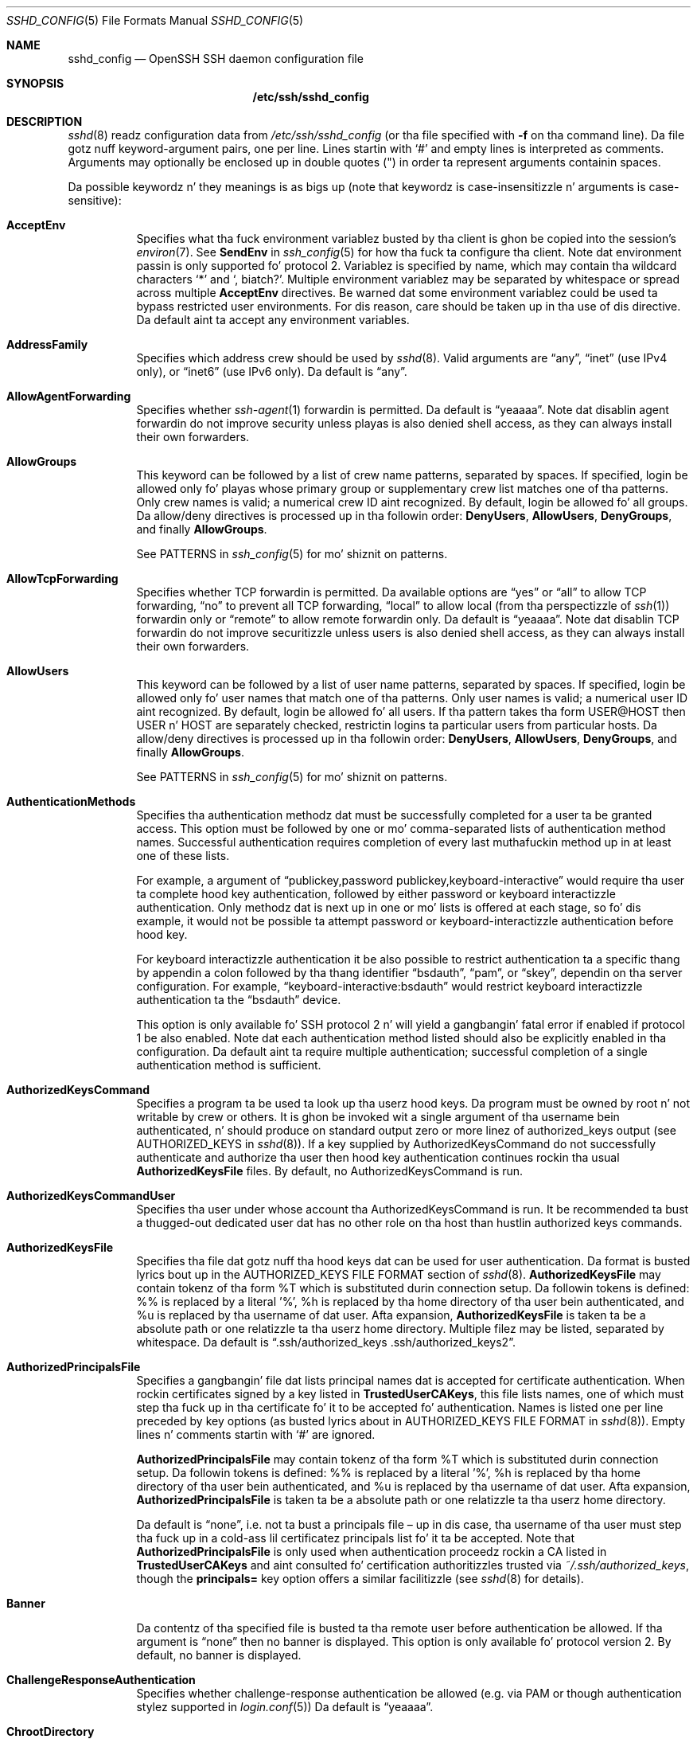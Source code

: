 .\"
.\" Author: Tatu Ylonen <ylo@cs.hut.fi>
.\" Copyright (c) 1995 Tatu Ylonen <ylo@cs.hut.fi>, Espoo, Finland
.\"                    All muthafuckin rights reserved
.\"
.\" As far as I be concerned, tha code I have freestyled fo' dis software
.\" can be used freely fo' any purpose.  Any derived versionz of this
.\" software must be clearly marked as such, n' if tha derived work is
.\" incompatible wit tha protocol description up in tha RFC file, it must be
.\" called by a name other than "ssh" or "Secure Shell".
.\"
.\" Copyright (c) 1999,2000 Markus Friedl.  All muthafuckin rights reserved.
.\" Copyright (c) 1999 Aaron Campbell.  All muthafuckin rights reserved.
.\" Copyright (c) 1999 Theo de Raadt.  All muthafuckin rights reserved.
.\"
.\" Redistribution n' use up in source n' binary forms, wit or without
.\" modification, is permitted provided dat tha followin conditions
.\" is met:
.\" 1. Redistributionz of source code must retain tha above copyright
.\"    notice, dis list of conditions n' tha followin disclaimer.
.\" 2. Redistributions up in binary form must reproduce tha above copyright
.\"    notice, dis list of conditions n' tha followin disclaimer up in the
.\"    documentation and/or other shiznit provided wit tha distribution.
.\"
.\" THIS SOFTWARE IS PROVIDED BY THE AUTHOR ``AS IS'' AND ANY EXPRESS OR
.\" IMPLIED WARRANTIES, INCLUDING, BUT NOT LIMITED TO, THE IMPLIED WARRANTIES
.\" OF MERCHANTABILITY AND FITNESS FOR A PARTICULAR PURPOSE ARE DISCLAIMED.
.\" IN NO EVENT SHALL THE AUTHOR BE LIABLE FOR ANY DIRECT, INDIRECT,
.\" INCIDENTAL, SPECIAL, EXEMPLARY, OR CONSEQUENTIAL DAMAGES (INCLUDING, BUT
.\" NOT LIMITED TO, PROCUREMENT OF SUBSTITUTE GOODS OR SERVICES; LOSS OF USE,
.\" DATA, OR PROFITS; OR BUSINESS INTERRUPTION) HOWEVER CAUSED AND ON ANY
.\" THEORY OF LIABILITY, WHETHER IN CONTRACT, STRICT LIABILITY, OR TORT
.\" (INCLUDING NEGLIGENCE OR OTHERWISE) ARISING IN ANY WAY OUT OF THE USE OF
.\" THIS SOFTWARE, EVEN IF ADVISED OF THE POSSIBILITY OF SUCH DAMAGE.
.\"
.\" $OpenBSD: sshd_config.5,v 1.162 2013/07/19 07:37:48 markus Exp $
.Dd $Mdocdate: July 19 2013 $
.Dt SSHD_CONFIG 5
.Os
.Sh NAME
.Nm sshd_config
.Nd OpenSSH SSH daemon configuration file
.Sh SYNOPSIS
.Nm /etc/ssh/sshd_config
.Sh DESCRIPTION
.Xr sshd 8
readz configuration data from
.Pa /etc/ssh/sshd_config
(or tha file specified with
.Fl f
on tha command line).
Da file gotz nuff keyword-argument pairs, one per line.
Lines startin with
.Ql #
and empty lines is interpreted as comments.
Arguments may optionally be enclosed up in double quotes
.Pq \&"
in order ta represent arguments containin spaces.
.Pp
Da possible
keywordz n' they meanings is as bigs up (note that
keywordz is case-insensitizzle n' arguments is case-sensitive):
.Bl -tag -width Ds
.It Cm AcceptEnv
Specifies what tha fuck environment variablez busted by tha client is ghon be copied into
the session's
.Xr environ 7 .
See
.Cm SendEnv
in
.Xr ssh_config 5
for how tha fuck ta configure tha client.
Note dat environment passin is only supported fo' protocol 2.
Variablez is specified by name, which may contain tha wildcard characters
.Ql *
and
.Ql \&, biatch? .
Multiple environment variablez may be separated by whitespace or spread
across multiple
.Cm AcceptEnv
directives.
Be warned dat some environment variablez could be used ta bypass restricted
user environments.
For dis reason, care should be taken up in tha use of dis directive.
Da default aint ta accept any environment variables.
.It Cm AddressFamily
Specifies which address crew should be used by
.Xr sshd 8 .
Valid arguments are
.Dq any ,
.Dq inet
(use IPv4 only), or
.Dq inet6
(use IPv6 only).
Da default is
.Dq any .
.It Cm AllowAgentForwarding
Specifies whether
.Xr ssh-agent 1
forwardin is permitted.
Da default is
.Dq yeaaaa .
Note dat disablin agent forwardin do not improve security
unless playas is also denied shell access, as they can always install
their own forwarders.
.It Cm AllowGroups
This keyword can be followed by a list of crew name patterns, separated
by spaces.
If specified, login be allowed only fo' playas whose primary
group or supplementary crew list matches one of tha patterns.
Only crew names is valid; a numerical crew ID aint recognized.
By default, login be allowed fo' all groups.
Da allow/deny directives is processed up in tha followin order:
.Cm DenyUsers ,
.Cm AllowUsers ,
.Cm DenyGroups ,
and finally
.Cm AllowGroups .
.Pp
See PATTERNS in
.Xr ssh_config 5
for mo' shiznit on patterns.
.It Cm AllowTcpForwarding
Specifies whether TCP forwardin is permitted.
Da available options are
.Dq yes
or
.Dq all
to allow TCP forwarding,
.Dq no
to prevent all TCP forwarding,
.Dq local
to allow local (from tha perspectizzle of
.Xr ssh 1 )
forwardin only or
.Dq remote
to allow remote forwardin only.
Da default is
.Dq yeaaaa .
Note dat disablin TCP forwardin do not improve securitizzle unless
users is also denied shell access, as they can always install their
own forwarders.
.It Cm AllowUsers
This keyword can be followed by a list of user name patterns, separated
by spaces.
If specified, login be allowed only fo' user names that
match one of tha patterns.
Only user names is valid; a numerical user ID aint recognized.
By default, login be allowed fo' all users.
If tha pattern takes tha form USER@HOST then USER n' HOST
are separately checked, restrictin logins ta particular
users from particular hosts.
Da allow/deny directives is processed up in tha followin order:
.Cm DenyUsers ,
.Cm AllowUsers ,
.Cm DenyGroups ,
and finally
.Cm AllowGroups .
.Pp
See PATTERNS in
.Xr ssh_config 5
for mo' shiznit on patterns.
.It Cm AuthenticationMethods
Specifies tha authentication methodz dat must be successfully completed
for a user ta be granted access.
This option must be followed by one or mo' comma-separated lists of
authentication method names.
Successful authentication requires completion of every last muthafuckin method up in at least
one of these lists.
.Pp
For example, a argument of
.Dq publickey,password publickey,keyboard-interactive
would require tha user ta complete hood key authentication, followed by
either password or keyboard interactizzle authentication.
Only methodz dat is next up in one or mo' lists is offered at each stage,
so fo' dis example, it would not be possible ta attempt password or
keyboard-interactizzle authentication before hood key.
.Pp
For keyboard interactizzle authentication it be also possible to
restrict authentication ta a specific thang by appendin a
colon followed by tha thang identifier
.Dq bsdauth ,
.Dq pam ,
or
.Dq skey ,
dependin on tha server configuration.
For example,
.Dq keyboard-interactive:bsdauth
would restrict keyboard interactizzle authentication ta the
.Dq bsdauth
device.
.Pp
This option is only available fo' SSH protocol 2 n' will yield a gangbangin' fatal
error if enabled if protocol 1 be also enabled.
Note dat each authentication method listed should also be explicitly enabled
in tha configuration.
Da default aint ta require multiple authentication; successful completion
of a single authentication method is sufficient.
.It Cm AuthorizedKeysCommand
Specifies a program ta be used ta look up tha userz hood keys.
Da program must be owned by root n' not writable by crew or others.
It is ghon be invoked wit a single argument of tha username
bein authenticated, n' should produce on standard output zero or
more linez of authorized_keys output (see AUTHORIZED_KEYS in
.Xr sshd 8 ) .
If a key supplied by AuthorizedKeysCommand do not successfully authenticate
and authorize tha user then hood key authentication continues rockin tha usual
.Cm AuthorizedKeysFile
files.
By default, no AuthorizedKeysCommand is run.
.It Cm AuthorizedKeysCommandUser
Specifies tha user under whose account tha AuthorizedKeysCommand is run.
It be recommended ta bust a thugged-out dedicated user dat has no other role on tha host
than hustlin authorized keys commands.
.It Cm AuthorizedKeysFile
Specifies tha file dat gotz nuff tha hood keys dat can be used
for user authentication.
Da format is busted lyrics bout up in the
AUTHORIZED_KEYS FILE FORMAT
section of
.Xr sshd 8 .
.Cm AuthorizedKeysFile
may contain tokenz of tha form %T which is substituted durin connection
setup.
Da followin tokens is defined: %% is replaced by a literal '%',
%h is replaced by tha home directory of tha user bein authenticated, and
%u is replaced by tha username of dat user.
Afta expansion,
.Cm AuthorizedKeysFile
is taken ta be a absolute path or one relatizzle ta tha userz home
directory.
Multiple filez may be listed, separated by whitespace.
Da default is
.Dq .ssh/authorized_keys .ssh/authorized_keys2 .
.It Cm AuthorizedPrincipalsFile
Specifies a gangbangin' file dat lists principal names dat is accepted for
certificate authentication.
When rockin certificates signed by a key listed in
.Cm TrustedUserCAKeys ,
this file lists names, one of which must step tha fuck up in tha certificate fo' it
to be accepted fo' authentication.
Names is listed one per line preceded by key options (as busted lyrics about
in AUTHORIZED_KEYS FILE FORMAT in
.Xr sshd 8 ) .
Empty lines n' comments startin with
.Ql #
are ignored.
.Pp
.Cm AuthorizedPrincipalsFile
may contain tokenz of tha form %T which is substituted durin connection
setup.
Da followin tokens is defined: %% is replaced by a literal '%',
%h is replaced by tha home directory of tha user bein authenticated, and
%u is replaced by tha username of dat user.
Afta expansion,
.Cm AuthorizedPrincipalsFile
is taken ta be a absolute path or one relatizzle ta tha userz home
directory.
.Pp
Da default is
.Dq none ,
i.e. not ta bust a principals file \(en up in dis case, tha username
of tha user must step tha fuck up in a cold-ass lil certificatez principals list fo' it ta be
accepted.
Note that
.Cm AuthorizedPrincipalsFile
is only used when authentication proceedz rockin a CA listed in
.Cm TrustedUserCAKeys
and aint consulted fo' certification authoritizzles trusted via
.Pa ~/.ssh/authorized_keys ,
though the
.Cm principals=
key option offers a similar facilitizzle (see
.Xr sshd 8
for details).
.It Cm Banner
Da contentz of tha specified file is busted ta tha remote user before
authentication be allowed.
If tha argument is
.Dq none
then no banner is displayed.
This option is only available fo' protocol version 2.
By default, no banner is displayed.
.It Cm ChallengeResponseAuthentication
Specifies whether challenge-response authentication be allowed (e.g. via
PAM or though authentication stylez supported in
.Xr login.conf 5 )
Da default is
.Dq yeaaaa .
.It Cm ChrootDirectory
Specifies tha pathname of a gangbangin' finger-lickin' directory to
.Xr chroot 2
to afta authentication.
All componentz of tha pathname must be root-owned directories dat are
not writable by any other user or group.
Afta tha chroot,
.Xr sshd 8
changes tha hustlin directory ta tha userz home directory.
.Pp
Da pathname may contain tha followin tokens dat is expanded at runtime once
the connectin user has been authenticated: %% is replaced by a literal '%',
%h is replaced by tha home directory of tha user bein authenticated, and
%u is replaced by tha username of dat user.
.Pp
The
.Cm ChrootDirectory
must contain tha necessary filez n' directories ta support the
userz session.
For a interactizzle session dis requires at least a gangbangin' finger-lickin' dirty-ass shell, typically
.Xr sh 1 ,
and basic
.Pa /dev
nodes such as
.Xr null 4 ,
.Xr zero 4 ,
.Xr stdin 4 ,
.Xr stdout 4 ,
.Xr stderr 4 ,
.Xr arandom 4
and
.Xr tty 4
devices.
For file transfer sessions using
.Dq sftp ,
no additionizzle configuration of tha environment is necessary if the
in-process sftp server is used,
though sessions which use loggin do require
.Pa /dev/log
inside tha chroot directory (see
.Xr sftp-server 8
for details).
.Pp
Da default aint to
.Xr chroot 2 .
.It Cm Ciphers
Specifies tha ciphers allowed fo' protocol version 2.
Multiple ciphers must be comma-separated.
Da supported ciphers are
.Dq 3des-cbc ,
.Dq aes128-cbc ,
.Dq aes192-cbc ,
.Dq aes256-cbc ,
.Dq aes128-ctr ,
.Dq aes192-ctr ,
.Dq aes256-ctr ,
.Dq aes128-gcm@openssh.com ,
.Dq aes256-gcm@openssh.com ,
.Dq arcfour128 ,
.Dq arcfour256 ,
.Dq arcfour ,
.Dq blowfish-cbc ,
and
.Dq cast128-cbc .
Da default is:
.Bd -literal -offset 3n
aes128-ctr,aes192-ctr,aes256-ctr,arcfour256,arcfour128,
aes128-gcm@openssh.com,aes256-gcm@openssh.com,
aes128-cbc,3des-cbc,blowfish-cbc,cast128-cbc,aes192-cbc,
aes256-cbc,arcfour
.Ed
.It Cm ClientKickin ItCountMax
Sets tha number of client kickin it lyrics (see below) which may be
sent without
.Xr sshd 8
receivin any lyrics back from tha client.
If dis threshold is reached while client kickin it lyrics is bein sent,
sshd will disconnect tha client, terminatin tha session.
It be blingin ta note dat tha use of client kickin it lyrics is hella
different from
.Cm TCPKeepKickin It
(below).
Da client kickin it lyrics is busted all up in tha encrypted channel
and therefore aint gonna be spoofable.
Da TCP keepkickin it option enabled by
.Cm TCPKeepKickin It
is spoofable.
Da client kickin it mechanizzle is valuable when tha client or
server depend on knowin when a cold-ass lil connection has become inactive.
.Pp
Da default value is 3.
If
.Cm ClientKickin ItInterval
(see below) is set ta 15, and
.Cm ClientKickin ItCountMax
is left all up in tha default, unresponsive SSH clients
will be disconnected afta approximately 45 seconds.
This option applies ta protocol version 2 only.
.It Cm ClientKickin ItInterval
Sets a timeout interval up in secondz afta which if no data has been received
from tha client,
.Xr sshd 8
will bust a message all up in tha encrypted
channel ta request a response from tha client.
Da default
is 0, indicatin dat these lyrics aint gonna be busted ta tha client.
This option applies ta protocol version 2 only.
.It Cm Compression
Specifies whether compression be allowed, or delayed until
the user has authenticated successfully.
Da argument must be
.Dq yeaaaa ,
.Dq delayed ,
or
.Dq no .
Da default is
.Dq delayed .
.It Cm DenyGroups
This keyword can be followed by a list of crew name patterns, separated
by spaces.
Login is disallowed fo' playas whose primary crew or supplementary
group list matches one of tha patterns.
Only crew names is valid; a numerical crew ID aint recognized.
By default, login be allowed fo' all groups.
Da allow/deny directives is processed up in tha followin order:
.Cm DenyUsers ,
.Cm AllowUsers ,
.Cm DenyGroups ,
and finally
.Cm AllowGroups .
.Pp
See PATTERNS in
.Xr ssh_config 5
for mo' shiznit on patterns.
.It Cm DenyUsers
This keyword can be followed by a list of user name patterns, separated
by spaces.
Login is disallowed fo' user names dat match one of tha patterns.
Only user names is valid; a numerical user ID aint recognized.
By default, login be allowed fo' all users.
If tha pattern takes tha form USER@HOST then USER n' HOST
are separately checked, restrictin logins ta particular
users from particular hosts.
Da allow/deny directives is processed up in tha followin order:
.Cm DenyUsers ,
.Cm AllowUsers ,
.Cm DenyGroups ,
and finally
.Cm AllowGroups .
.Pp
See PATTERNS in
.Xr ssh_config 5
for mo' shiznit on patterns.
.It Cm ForceCommand
Forces tha execution of tha command specified by
.Cm ForceCommand ,
ignorin any command supplied by tha client and
.Pa ~/.ssh/rc
if present.
Da command is invoked by rockin tha userz login shell wit tha -c option.
This applies ta shell, command, or subsystem execution.
It be most useful inside a
.Cm Match
block.
Da command originally supplied by tha client be available up in the
.Ev SSH_ORIGINAL_COMMAND
environment variable.
Specifyin a cold-ass lil command of
.Dq internal-sftp
will force tha use of a in-process sftp server dat requires no support
filez when used with
.Cm ChrootDirectory .
.It Cm GatewayPorts
Specifies whether remote hosts is allowed ta connect ta ports
forwarded fo' tha client.
By default,
.Xr sshd 8
bindz remote port forwardings ta tha loopback address.
This prevents other remote hosts from connectin ta forwarded ports.
.Cm GatewayPorts
can be used ta specify dat sshd
should allow remote port forwardings ta bind ta non-loopback addresses, thus
allowin other hosts ta connect.
Da argument may be
.Dq no
to force remote port forwardings ta be available ta tha local host only,
.Dq yes
to force remote port forwardings ta bind ta tha wildcard address, or
.Dq clientspecified
to allow tha client ta select tha address ta which tha forwardin is bound.
Da default is
.Dq no .
.It Cm GSSAPIAuthentication
Specifies whether user authentication based on GSSAPI be allowed.
Da default is
.Dq no .
Note dat dis option applies ta protocol version 2 only.
.It Cm GSSAPIKeyExchange
Specifies whether key exchange based on GSSAPI be allowed. Y'all KNOW dat shit, muthafucka! GSSAPI key exchange
doesn't rely on ssh keys ta verify host identity.
Da default is
.Dq no .
Note dat dis option applies ta protocol version 2 only.
.It Cm GSSAPICleanupCredentials
Specifies whether ta automatically destroy tha userz credentials cache
on logout.
Da default is
.Dq yeaaaa .
Note dat dis option applies ta protocol version 2 only.
.It Cm GSSAPIStrictAcceptorCheck
Determines whether ta be strict bout tha identitizzle of tha GSSAPI acceptor 
a client authenticates against. If
.Dq yes
then tha client must authenticate against the
.Pa host
service on tha current hostname. If 
.Dq no
then tha client may authenticate against any steez key stored up in tha 
machinez default store. This facilitizzle is provided ta assist wit operation 
on multi homed machines. 
Da default is
.Dq yeaaaa .
Note dat dis option applies only ta protocol version 2 GSSAPI connections,
and settin it ta 
.Dq no
may only work wit recent Kerberos GSSAPI libraries.
.It Cm GSSAPIStoreCredentialsOnRekey
Controls whether tha userz GSSAPI credentials should be updated followin a 
successful connection rekeying. This option can be used ta accepted renewed 
or updated credentials from a cold-ass lil compatible client. Da default is
.Dq no .
.It Cm HostbasedAuthentication
Specifies whether rhosts or /etc/hosts.equiv authentication together
with successful hood key client host authentication be allowed
(host-based authentication).
This option is similar to
.Cm RhostsRSAAuthentication
and applies ta protocol version 2 only.
Da default is
.Dq no .
.It Cm HostbasedUsesNameFromPacketOnly
Specifies whether or not tha server will attempt ta big-ass up a reverse
name lookup when matchin tha name up in the
.Pa ~/.shosts ,
.Pa ~/.rhosts ,
and
.Pa /etc/hosts.equiv
filez during
.Cm HostbasedAuthentication .
A settin of
.Dq yes
means that
.Xr sshd 8
uses tha name supplied by tha client rather than
attemptin ta resolve tha name from tha TCP connection itself.
Da default is
.Dq no .
.It Cm HostCertificate
Specifies a gangbangin' file containin a hood host certificate.
Da certificatez hood key must match a private host key already specified
by
.Cm HostKey .
Da default behaviour of
.Xr sshd 8
is not ta load any certificates.
.It Cm HostKey
Specifies a gangbangin' file containin a private host key
used by SSH.
Da default is
.Pa /etc/ssh/ssh_host_key
for protocol version 1, and
.Pa /etc/ssh/ssh_host_dsa_key ,
.Pa /etc/ssh/ssh_host_ecdsa_key
and
.Pa /etc/ssh/ssh_host_rsa_key
for protocol version 2.
Note that
.Xr sshd 8
will refuse ta bust a gangbangin' file if it is group/world-accessible.
It be possible ta have multiple host key files.
.Dq rsa1
keys is used fo' version 1 and
.Dq dsa ,
.Dq ecdsa
or
.Dq rsa
are used fo' version 2 of tha SSH protocol.
It be also possible ta specify hood host key filez instead.
In dis case operations on tha private key is ghon be delegated
to an
.Xr ssh-agent 1 .
.It Cm HostKeyAgent
Identifies tha UNIX-domain socket used ta communicate
with a agent dat has access ta tha private host keys.
If
.Dq SSH_AUTH_SOCK
is specified, tha location of tha socket is ghon be read from the
.Ev SSH_AUTH_SOCK
environment variable.
.It Cm IgnoreRhosts
Specifies that
.Pa .rhosts
and
.Pa .shosts
filez aint gonna be used in
.Cm RhostsRSAAuthentication
or
.Cm HostbasedAuthentication .
.Pp
.Pa /etc/hosts.equiv
and
.Pa /etc/ssh/shosts.equiv
are still used.
Da default is
.Dq yeaaaa .
.It Cm IgnoreUserKnownHosts
Specifies whether
.Xr sshd 8
should ignore tha user's
.Pa ~/.ssh/known_hosts
during
.Cm RhostsRSAAuthentication
or
.Cm HostbasedAuthentication .
Da default is
.Dq no .
.It Cm IPQoS
Specifies tha IPv4 type-of-service or DSCP class fo' tha connection.
Accepted joints are
.Dq af11 ,
.Dq af12 ,
.Dq af13 ,
.Dq af21 ,
.Dq af22 ,
.Dq af23 ,
.Dq af31 ,
.Dq af32 ,
.Dq af33 ,
.Dq af41 ,
.Dq af42 ,
.Dq af43 ,
.Dq cs0 ,
.Dq cs1 ,
.Dq cs2 ,
.Dq cs3 ,
.Dq cs4 ,
.Dq cs5 ,
.Dq cs6 ,
.Dq cs7 ,
.Dq ef ,
.Dq lowdelay ,
.Dq throughput ,
.Dq reliabilitizzle ,
or a numeric value.
This option may take one or two arguments, separated by whitespace.
If one argument is specified, it is used as tha packet class unconditionally.
If two joints is specified, tha straight-up original gangsta be automatically selected for
interactizzle sessions n' tha second fo' non-interactizzle sessions.
Da default is
.Dq lowdelay
for interactizzle sessions and
.Dq throughput
for non-interactizzle sessions.
.It Cm KerberosAuthentication
Specifies whether tha password provided by tha user for
.Cm PasswordAuthentication
will be validated all up in tha Kerberos KDC.
To use dis option, tha server needz a
Kerberos servtab which allows tha verification of tha KDCz identity.
Da default is
.Dq no .
.It Cm KerberosGetAFSToken
If AFS be actizzle n' tha user has a Kerberos 5 TGT, attempt ta acquire
an AFS token before accessin tha userz home directory.
Da default is
.Dq no .
.It Cm KerberosOrLocalPasswd
If password authentication all up in Kerberos fails then
the password is ghon be validated via any additionizzle local mechanism
such as
.Pa /etc/passwd .
Da default is
.Dq yeaaaa .
.It Cm KerberosTicketCleanup
Specifies whether ta automatically destroy tha userz ticket cache
file on logout.
Da default is
.Dq yeaaaa .
.It Cm KerberosUseKuserok
Specifies whether ta peep .k5login file fo' userz aliases.
Da default is
.Dq yeaaaa .
.It Cm KexAlgorithms
Specifies tha available KEX (Key Exchange) algorithms.
Multiple algorithms must be comma-separated.
Da default is
.Dq ecdh-sha2-nistp256 ,
.Dq ecdh-sha2-nistp384 ,
.Dq ecdh-sha2-nistp521 ,
.Dq diffie-hellman-group-exchange-sha256 ,
.Dq diffie-hellman-group-exchange-sha1 ,
.Dq diffie-hellman-group14-sha1 ,
.Dq diffie-hellman-group1-sha1 .
.It Cm KeyRegenerationInterval
In protocol version 1, tha ephemeral server key be automatically regenerated
afta dis nuff secondz (if it has been used).
Da purpose of regeneration is ta prevent
decryptin captured sessions by lata breakin tha fuck into tha machine and
stealin tha keys.
Da key is never stored anywhere.
If tha value is 0, tha key is never regenerated.
Da default is 3600 (seconds).
.It Cm ListenAddress
Specifies tha local addresses
.Xr sshd 8
should listen on.
Da followin forms may be used:
.Pp
.Bl -item -offset indent -compact
.It
.Cm ListenAddress
.Sm off
.Ar host No | Ar IPv4_addr No | Ar IPv6_addr
.Sm on
.It
.Cm ListenAddress
.Sm off
.Ar host No | Ar IPv4_addr No : Ar port
.Sm on
.It
.Cm ListenAddress
.Sm off
.Oo
.Ar host No | Ar IPv6_addr Oc : Ar port
.Sm on
.El
.Pp
If
.Ar port
is not specified,
sshd will listen on tha address n' all prior
.Cm Port
options specified.
Da default is ta listen on all local addresses.
Multiple
.Cm ListenAddress
options is permitted.
Additionally, any
.Cm Port
options must precede dis option fo' non-port qualified addresses.
.It Cm LoginGraceTime
Da server disconnects afta dis time if tha user has not
successfully logged in.
If tha value is 0, there is no time limit.
Da default is 120 seconds.
.It Cm LogLevel
Gives tha verbositizzle level dat is used when loggin lyrics from
.Xr sshd 8 .
Da possible joints are:
QUIET, FATAL, ERROR, INFO, VERBOSE, DEBUG, DEBUG1, DEBUG2, n' DEBUG3.
Da default is INFO.
DEBUG n' DEBUG1 is equivalent.
DEBUG2 n' DEBUG3 each specify higher levelz of debuggin output.
Loggin wit a DEBUG level violates tha privacy of playas n' aint recommended.
.It Cm MACs
Specifies tha available MAC (message authentication code) algorithms.
Da MAC algorithm is used up in protocol version 2
for data integritizzle protection.
Multiple algorithms must be comma-separated.
Da algorithms dat contain
.Dq -etm
calculate tha MAC afta encryption (encrypt-then-mac).
These is considered less thuggy n' they use recommended.
Da default is:
.Bd -literal -offset indent
hmac-md5-etm@openssh.com,hmac-sha1-etm@openssh.com,
umac-64-etm@openssh.com,umac-128-etm@openssh.com,
hmac-sha2-256-etm@openssh.com,hmac-sha2-512-etm@openssh.com,
hmac-ripemd160-etm@openssh.com,hmac-sha1-96-etm@openssh.com,
hmac-md5-96-etm@openssh.com,
hmac-md5,hmac-sha1,umac-64@openssh.com,umac-128@openssh.com,
hmac-sha2-256,hmac-sha2-512,hmac-ripemd160,
hmac-sha1-96,hmac-md5-96
.Ed
.It Cm Match
Introduces a cold-ass lil conditionizzle block.
If all of tha criteria on the
.Cm Match
line is satisfied, tha keywordz on tha followin lines override them
set up in tha global section of tha config file, until either another
.Cm Match
line or tha end of tha file.
.Pp
Da arguments to
.Cm Match
are one or mo' criteria-pattern pairs.
Da available criteria are
.Cm User ,
.Cm Group ,
.Cm Host ,
.Cm LocalAddress ,
.Cm LocalPort ,
and
.Cm Address .
Da match patterns may consist of single entries or comma-separated
lists n' may use tha wildcard n' negation operators busted lyrics bout up in the
PATTERNS section of
.Xr ssh_config 5 .
.Pp
Da patterns up in an
.Cm Address
criteria may additionally contain addresses ta match up in CIDR
address/masklen format, e.g.\&
.Dq 192.0.2.0/24
or
.Dq 3ffe:ffff::/32 .
Note dat tha mask length provided must be consistent wit tha address -
it be a error ta specify a mask length dat is too long fo' tha address
or one wit bits set up in dis host portion of tha address.
For example,
.Dq 192.0.2.0/33
and
.Dq 192.0.2.0/8
respectively.
.Pp
Only a subset of keywordz may be used on tha lines followin a
.Cm Match
keyword.
Available keywordz are
.Cm AcceptEnv ,
.Cm AllowAgentForwardin ,
.Cm AllowGroups ,
.Cm AllowTcpForwardin ,
.Cm AllowUsers ,
.Cm AuthenticationMethodz ,
.Cm AuthorizedKeysCommand ,
.Cm AuthorizedKeysCommandUser ,
.Cm AuthorizedKeysFile ,
.Cm AuthorizedPrincipalsFile ,
.Cm Banner ,
.Cm ChrootDirectory ,
.Cm DenyGroups ,
.Cm DenyUsers ,
.Cm ForceCommand ,
.Cm GatewayPorts ,
.Cm GSSAPIAuthentication ,
.Cm HostbasedAuthentication ,
.Cm HostbasedUsesNameFromPacketOnly ,
.Cm KbdInteractiveAuthentication ,
.Cm KerberosAuthentication ,
.Cm KerberosUseKuserok ,
.Cm MaxAuthTries ,
.Cm MaxSessions ,
.Cm PasswordAuthentication ,
.Cm PermitEmptyPasswordz ,
.Cm PermitOpen ,
.Cm PermitRootLogin ,
.Cm PermitTunnel ,
.Cm PubkeyAuthentication ,
.Cm RekeyLimit ,
.Cm RhostsRSAAuthentication ,
.Cm RSAAuthentication ,
.Cm X11DisplayOffset ,
.Cm X11Forwarding
and
.Cm X11UseLocalHost .
.It Cm MaxAuthTries
Specifies tha maximum number of authentication attempts permitted per
connection.
Once tha number of failures reaches half dis value,
additionizzle failures is logged.
Da default is 6.
.It Cm MaxSessions
Specifies tha maximum number of open sessions permitted per network connection.
Da default is 10.
.It Cm MaxStartups
Specifies tha maximum number of concurrent unauthenticated connections ta the
SSH daemon.
Additionizzle connections is ghon be dropped until authentication succeedz or the
.Cm LoginGraceTime
expires fo' a cold-ass lil connection.
Da default is 10:30:100.
.Pp
Alternatively, random early drop can be enabled by specifying
the three colon separated joints
.Dq start:rate:full
(e.g. "10:30:60").
.Xr sshd 8
will refuse connection attempts wit a probabilitizzle of
.Dq rate/100
(30%)
if there be currently
.Dq start
(10)
unauthenticated connections.
Da probabilitizzle increases linearly n' all connection attempts
are refused if tha number of unauthenticated connections reaches
.Dq full
(60).
.It Cm PasswordAuthentication
Specifies whether password authentication be allowed.
Da default is
.Dq yeaaaa .
.It Cm PermitEmptyPasswords
When password authentication be allowed, it specifies whether the
server allows login ta accounts wit empty password strings.
Da default is
.Dq no .
.It Cm PermitOpen
Specifies tha destinations ta which TCP port forwardin is permitted.
Da forwardin justification must be one of tha followin forms:
.Pp
.Bl -item -offset indent -compact
.It
.Cm PermitOpen
.Sm off
.Ar host : port
.Sm on
.It
.Cm PermitOpen
.Sm off
.Ar IPv4_addr : port
.Sm on
.It
.Cm PermitOpen
.Sm off
.Ar \&[ IPv6_addr \&] : port
.Sm on
.El
.Pp
Multiple forwardz may be specified by separatin dem wit whitespace.
An argument of
.Dq any
can be used ta remove all restrictions n' permit any forwardin requests.
An argument of
.Dq none
can be used ta prohibit all forwardin requests.
By default all port forwardin requests is permitted.
.It Cm PermitRootLogin
Specifies whether root can log up in using
.Xr ssh 1 .
Da argument must be
.Dq yeaaaa ,
.Dq without-password ,
.Dq forced-commands-only ,
or
.Dq no .
Da default is
.Dq yeaaaa .
.Pp
If dis option is set to
.Dq without-password ,
password authentication is disabled fo' root.
.Pp
If dis option is set to
.Dq forced-commands-only ,
root login wit hood key authentication is ghon be allowed,
but only if the
.Ar command
option has been specified
(which may be useful fo' takin remote backups even if root login is
normally not allowed).
All other authentication methodz is disabled fo' root.
.Pp
If dis option is set to
.Dq no ,
root aint allowed ta log in.
.It Cm PermitTunnel
Specifies whether
.Xr tun 4
device forwardin be allowed.
Da argument must be
.Dq yeaaaa ,
.Dq point-to-point
(layer 3),
.Dq ethernet
(layer 2), or
.Dq no .
Specifying
.Dq yes
permits both
.Dq point-to-point
and
.Dq ethernet .
Da default is
.Dq no .
.It Cm PermitUserEnvironment
Specifies whether
.Pa ~/.ssh/environment
and
.Cm environment=
options in
.Pa ~/.ssh/authorized_keys
are processed by
.Xr sshd 8 .
Da default is
.Dq no .
Enablin environment processin may enable playas ta bypass access
restrictions up in some configurations rockin mechanizzlez such as
.Ev LD_PRELOAD .
.It Cm PidFile
Specifies tha file dat gotz nuff tha process ID of the
SSH daemon.
Da default is
.Pa /var/run/sshd.pid .
.It Cm Port
Specifies tha port number that
.Xr sshd 8
listens on.
Da default is 22.
Multiple optionz of dis type is permitted.
See also
.Cm ListenAddress .
.It Cm PrintLastLog
Specifies whether
.Xr sshd 8
should print tha date n' time of tha last user login when a user logs
in interactively.
Da default is
.Dq yeaaaa .
.It Cm PrintMotd
Specifies whether
.Xr sshd 8
should print
.Pa /etc/motd
when a user logs up in interactively.
(On some systems it be also printed by tha shell,
.Pa /etc/profile ,
or equivalent.)
Da default is
.Dq yeaaaa .
.It Cm Protocol
Specifies tha protocol versions
.Xr sshd 8
supports.
Da possible joints are
.Sq 1
and
.Sq 2 .
Multiple versions must be comma-separated.
Da default is
.Sq 2 .
Note dat tha order of tha protocol list do not indicate preference,
because tha client selects among multiple protocol versions offered
by tha server.
Specifying
.Dq 2,1
is identical to
.Dq 1,2 .
.It Cm PubkeyAuthentication
Specifies whether hood key authentication be allowed.
Da default is
.Dq yeaaaa .
Note dat dis option applies ta protocol version 2 only.
.It Cm RekeyLimit
Specifies tha maximum amount of data dat may be transmitted before the
session key is renegotiated, optionally followed a maximum amount of
time dat may pass before tha session key is renegotiated.
Da first argument is specified up in bytes n' may gotz a suffix of
.Sq K ,
.Sq M ,
or
.Sq G
to indicate Kilobytes, Megabytes, or Gigabytes, respectively.
Da default is between
.Sq 1G
and
.Sq 4G ,
dependin on tha cipher.
Da optionizzle second value is specified up in secondz n' may use any of the
units documented up in the
.Sx TIME FORMATS
section.
Da default value for
.Cm RekeyLimit
is
.Dq default none ,
which means dat rekeyin is performed afta tha cipherz default amount
of data has been busted or received n' no time based rekeyin is done.
This option applies ta protocol version 2 only.
.It Cm RevokedKeys
Specifies revoked hood keys.
Keys listed up in dis file is ghon be refused fo' hood key authentication.
Note dat if dis file aint readable, then hood key authentication will
be refused fo' all users.
Keys may be specified as a text file, listin one hood key per line, or as
an OpenSSH Key Revocation List (KRL) as generated by
.Xr ssh-keygen 1 .
For mo' shiznit on KRLs, peep tha KEY REVOCATION LISTS section in
.Xr ssh-keygen 1 .
.It Cm RhostsRSAAuthentication
Specifies whether rhosts or /etc/hosts.equiv authentication together
with successful RSA host authentication be allowed.
Da default is
.Dq no .
This option applies ta protocol version 1 only.
.It Cm RSAAuthentication
Specifies whether pure RSA authentication be allowed.
Da default is
.Dq yeaaaa .
This option applies ta protocol version 1 only.
.It Cm ServerKeyBits
Defines tha number of bits up in tha ephemeral protocol version 1 server key.
Da minimum value is 512, n' tha default is 1024.
.It Cm ShowPatchLevel 
Specifies whether 
.Nm sshd 
will display tha patch level of tha binary up in tha identification string. 
Da patch level is set at compile-time. 
Da default is 
.Dq no . 
This option applies ta protocol version 1 only. 
.It Cm StrictModes
Specifies whether
.Xr sshd 8
should check file modes n' ballershizzle of the
userz filez n' home directory before acceptin login.
This is normally desirable cuz novices sometimes accidentally leave their
directory or filez ghetto-writable.
Da default is
.Dq yeaaaa .
Note dat dis do not apply to
.Cm ChrootDirectory ,
whose permissions n' ballershizzle is checked unconditionally.
.It Cm Subsystem
Configures a external subsystem (e.g. file transfer daemon).
Arguments should be a subsystem name n' a cold-ass lil command (with optionizzle arguments)
to execute upon subsystem request.
.Pp
Da command
.Xr sftp-server 8
implements the
.Dq sftp
file transfer subsystem.
.Pp
Alternately tha name
.Dq internal-sftp
implements a in-process
.Dq sftp
server.
This may simplify configurations using
.Cm ChrootDirectory
to force a gangbangin' finger-lickin' different filesystem root on clients.
.Pp
By default no subsystems is defined.
Note dat dis option applies ta protocol version 2 only.
.It Cm SyslogFacility
Gives tha facilitizzle code dat is used when loggin lyrics from
.Xr sshd 8 .
Da possible joints are: DAEMON, USER, AUTH, AUTHPRIV, LOCAL0, LOCAL1, LOCAL2,
LOCAL3, LOCAL4, LOCAL5, LOCAL6, LOCAL7.
Da default is AUTH.
.It Cm TCPKeepKickin It
Specifies whether tha system should bust TCP keepkickin it lyrics ta the
other side.
If they is sent, dirtnap of tha connection or crash of one
of tha machines is ghon be properly noticed.
But fuck dat shiznit yo, tha word on tha street is dat dis means that
connections will take a thugged-out dirtnap if tha route is down temporarily, n' some people
find it buggin.
On tha other hand, if TCP keepkickin its is not sent,
sessions may hang indefinitely on tha server, leaving
.Dq pimp
users n' consumin server resources.
.Pp
Da default is
.Dq yes
(to bust TCP keepkickin it lyrics), n' tha server will notice
if tha network goes down or tha client host crashes.
This avoidz infinitely hangin sessions.
.Pp
To disable TCP keepkickin it lyrics, tha value should be set to
.Dq no .
.It Cm TrustedUserCAKeys
Specifies a gangbangin' file containin hood keyz of certificate authoritizzles dat are
trusted ta sign user certificates fo' authentication.
Keys is listed one per line; empty lines n' comments startin with
.Ql #
are allowed.
If a cold-ass lil certificate is presented fo' authentication n' has its signin CA key
listed up in dis file, then it may be used fo' authentication fo' any user
listed up in tha certificatez principals list.
Note dat certificates dat lack a list of principals aint gonna be permitted
for authentication using
.Cm TrustedUserCAKeys .
For mo' details on certificates, peep tha CERTIFICATES section in
.Xr ssh-keygen 1 .
.It Cm UseDNS
Specifies whether
.Xr sshd 8
should look up tha remote host name n' check that
the resolved host name fo' tha remote IP address maps back ta the
very same IP address.
Da default is
.Dq yeaaaa .
.It Cm UseLogin
Specifies whether
.Xr login 1
is used fo' interactizzle login sessions.
Da default is
.Dq no .
Note that
.Xr login 1
is never used fo' remote command execution.
Note also, dat if dis is enabled,
.Cm X11Forwarding
will be disabled cuz
.Xr login 1
does not know how tha fuck ta handle
.Xr xauth 1
cookies.
If
.Cm UsePrivilegeSeparation
is specified, it is ghon be disabled afta authentication.
.It Cm UsePAM
Enablez tha Pluggable Authentication Module intercourse.
If set to
.Dq yes
this will enable PAM authentication using
.Cm ChallengeResponseAuthentication
and
.Cm PasswordAuthentication
in addizzle ta PAM account n' session module processin fo' all
authentication types.
.Pp
Because PAM challenge-response authentication probably serves a equivalent
role ta password authentication, you should disable either
.Cm PasswordAuthentication
or
.Cm ChallengeResponseAuthentication.
.Pp
If
.Cm UsePAM
is enabled, yo big-ass booty is ghon not be able ta run
.Xr sshd 8
as a non-root user.
Da default is
.Dq no .
.It Cm UsePrivilegeSeparation
Specifies whether
.Xr sshd 8
separates privileges by bustin a unprivileged lil pimp process
to deal wit incomin network traffic.
Afta successful authentication, another process is ghon be pimped dat has
the privilege of tha authenticated user.
Da goal of privilege separation is ta prevent privilege
escalation by containin any corruption within tha unprivileged processes.
Da default is
.Dq yeaaaa .
If
.Cm UsePrivilegeSeparation
is set to
.Dq sandbox
then tha pre-authentication unprivileged process is subject ta additional
restrictions.
.It Cm VersionAddendum
Optionally specifies additionizzle text ta append ta tha SSH protocol banner
sent by tha server upon connection.
Da default is
.Dq none .
.It Cm X11DisplayOffset
Specifies tha straight-up original gangsta display number available for
.Xr sshd 8 Ns 's
X11 forwarding.
This prevents sshd from interferin wit real X11 servers.
Da default is 10.
.It Cm X11Forwarding
Specifies whether X11 forwardin is permitted.
Da argument must be
.Dq yes
or
.Dq no .
Da default is
.Dq no .
.Pp
When X11 forwardin is enabled, there may be additionizzle exposure to
the server n' ta client displays if the
.Xr sshd 8
proxy display is configured ta listen on tha wildcard address (see
.Cm X11UseLocalhost
below), though dis aint tha default.
Additionally, tha authentication spoofin n' authentication data
verification n' substitution occur on tha client side.
Da securitizzle risk of rockin X11 forwardin is dat tha clientz X11
display server may be exposed ta battle when tha SSH client requests
forwardin (see tha warnings for
.Cm ForwardX11
in
.Xr ssh_config 5 ) .
A system administrator may gotz a stizzle up in which they want to
protect clients dat may expose theyselves ta battle by unwittingly
requestin X11 forwarding, which can warrant a
.Dq no
setting.
.Pp
Note dat disablin X11 forwardin do not prevent playas from
forwardin X11 traffic, as playas can always install they own forwarders.
X11 forwardin be automatically disabled if
.Cm UseLogin
is enabled.
.It Cm X11UseLocalhost
Specifies whether
.Xr sshd 8
should bind tha X11 forwardin server ta tha loopback address or to
the wildcard address.
By default,
sshd bindz tha forwardin server ta tha loopback address n' sets the
hostname part of the
.Ev DISPLAY
environment variable to
.Dq localhost .
This prevents remote hosts from connectin ta tha proxy display.
But fuck dat shiznit yo, tha word on tha street is dat some olda X11 clients may not function wit this
configuration.
.Cm X11UseLocalhost
may be set to
.Dq no
to specify dat tha forwardin server should be bound ta tha wildcard
address.
Da argument must be
.Dq yes
or
.Dq no .
Da default is
.Dq yeaaaa .
.It Cm XAuthLocation
Specifies tha full pathname of the
.Xr xauth 1
program.
Da default is
.Pa /usr/bin/xauth .
.El
.Sh TIME FORMATS
.Xr sshd 8
command-line arguments n' configuration file options dat specify time
may be expressed rockin a sequence of tha form:
.Sm off
.Ar time Op Ar qualifier ,
.Sm on
where
.Ar time
is a positizzle integer value and
.Ar qualifier
is one of tha following:
.Pp
.Bl -tag -width Ds -compact -offset indent
.It Aq Cm none
seconds
.It Cm s | Cm S
seconds
.It Cm m | Cm M
minutes
.It Cm h | Cm H
hours
.It Cm d | Cm D
days
.It Cm w | Cm W
weeks
.El
.Pp
Each gangmember of tha sequence be added together ta calculate
the total time value.
.Pp
Time format examples:
.Pp
.Bl -tag -width Ds -compact -offset indent
.It 600
600 secondz (10 minutes)
.It 10m
10 minutes
.It 1h30m
1 minute 30 minutes (90 minutes)
.El
.Sh FILES
.Bl -tag -width Ds
.It Pa /etc/ssh/sshd_config
Gotz Nuff configuration data for
.Xr sshd 8 .
This file should be writable by root only yo, but it is recommended
(though not necessary) dat it be ghetto-readable.
.El
.Sh SEE ALSO
.Xr sshd 8
.Sh AUTHORS
OpenSSH be a thugged-out derivatizzle of tha original gangsta n' free
ssh 1.2.12 release by Tatu Ylonen.
Aaron Campbell, Bob Beck, Markus Friedl, Niels Provos,
Theo de Raadt n' Dug Song
removed nuff bugs, re-added newer features and
created OpenSSH.
Markus Friedl contributed tha support fo' SSH
protocol versions 1.5 n' 2.0.
Niels Provos n' Markus Friedl contributed support
for privilege separation.
